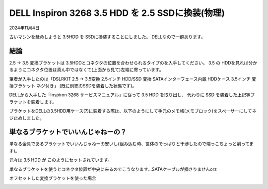 .. -*- coding: utf-8; mode: rst; -*-

.. index:: dell, ssd

DELL Inspiron 3268 3.5 HDD を 2.5 SSDに換装(物理)
=================================================

2024年11月4日

古いマシンを延命しようと 3.5HDD を SSDに換装することにしました。
DELLなので一癖あります。

結論
----

2.5 → 3.5 変換ブラケットは 3.5HDDとコネクタの位置を合わせられるタイプのを入手してください。
3.5 の HDDを見れば分かるようにコネクタ位置は真ん中ではなくて(上面から見て)左端に寄っています。

筆者が入手したのは「DSLRKIT 2.5 → 3.5変換 2.5インチ HDD/SSD 変換 SATAインターフェース内蔵 HDDケース 3.5インチ 変換ブラケット ネジ付き」
(既に別売のSSDを装着した状態です)。

.. image:: ./241031095110305.JPG

DELLから入手した「Inspiron 3268 サービスマニュアル」に従って 3.5 HDD を取り出し、 代わりに SSD を装着した上記等ブラケットを装着します。

ブラケットをDELLの3.5HDD用ケース(?)に装着する際は、以下のようにして手元のメモ帳(メモブロック)をスペーサーにしてネジ止めしました。

.. image:: ./241031095932678.JPG

単なるブラケットでいいんじゃねーの？
------------------------------------

単なる金具であるブラケットでいいんじゃねーの安いし(組み込む時、筐体のでっぱりと干渉したので端っこちょっと削ってます)。

.. image:: ./241028235314091.JPG

元々は 3.5 HDD が このようにセットされています。

.. image:: ./241029002851666.JPG

単なるブラケットを使うとコネクタ位置が中央に来るのでこうなります…SATAケーブルが挿さりませんorz

.. image:: ./241029002321537.JPG

オフセットした変換ブラケットを使った場合

.. image:: ./241031093539312.JPG



